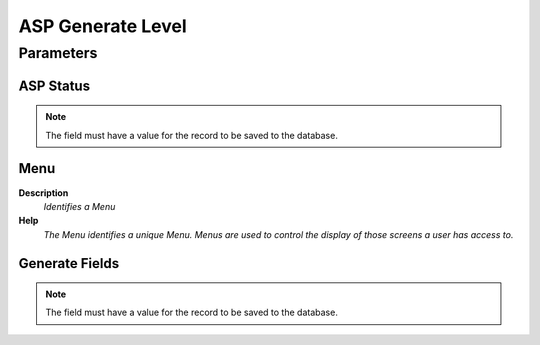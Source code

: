 
.. _functional-guide/process/aspgeneratelevel:

==================
ASP Generate Level
==================


Parameters
==========

ASP Status
----------

.. note::
    The field must have a value for the record to be saved to the database.

Menu
----
\ **Description**\ 
 \ *Identifies a Menu*\ 
\ **Help**\ 
 \ *The Menu identifies a unique Menu.  Menus are used to control the display of those screens a user has access to.*\ 

Generate Fields
---------------

.. note::
    The field must have a value for the record to be saved to the database.
